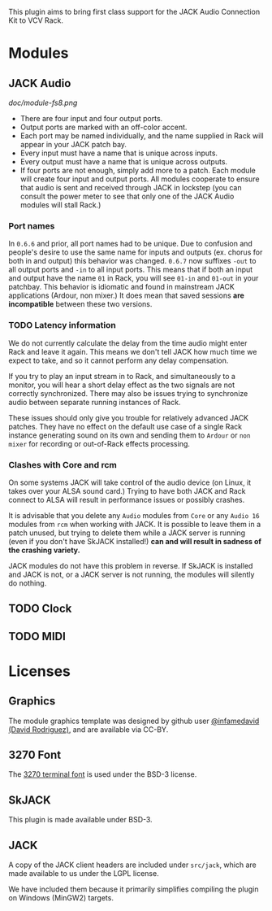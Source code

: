 
This plugin aims to bring first class support for the JACK Audio
Connection Kit to VCV Rack.

* Modules
** JACK Audio

#+CAPTION: Annotated image of the JACK Audio module.
[[doc/module-fs8.png]]

 - There are four input and four output ports.
 - Output ports are marked with an off-color accent.
 - Each port may be named individually, and the name supplied in Rack
   will appear in your JACK patch bay.
 - Every input must have a name that is unique across inputs.
 - Every output must have a name that is unique across outputs.
 - If four ports are not enough, simply add more to a patch. Each
   module will create four input and output ports. All modules
   cooperate to ensure that audio is sent and received through JACK in
   lockstep (you can consult the power meter to see that only one of
   the JACK Audio modules will stall Rack.)

*** Port names
In =0.6.6= and prior, all port names had to be unique. Due to
confusion and people's desire to use the same name for inputs and
outputs (ex. chorus for both in and output) this behavior was changed.
=0.6.7= now suffixes =-out= to all output ports and =-in= to all input
ports. This means that if both an input and output have the name =01=
in Rack, you will see =01-in= and =01-out= in your patchbay. This
behavior is idiomatic and found in mainstream JACK applications
(Ardour, non mixer.) It does mean that saved sessions *are
incompatible* between these two versions.

*** TODO Latency information
We do not currently calculate the delay from the time audio might
enter Rack and leave it again. This means we don't tell JACK how much
time we expect to take, and so it cannot perform any delay
compensation.

If you try to play an input stream in to Rack, and simultaneously to a
monitor, you will hear a short delay effect as the two signals are not
correctly synchronized. There may also be issues trying to synchronize
audio between separate running instances of Rack.

These issues should only give you trouble for relatively advanced JACK
patches. They have no effect on the default use case of a single Rack
instance generating sound on its own and sending them to =Ardour= or
=non mixer= for recording or out-of-Rack effects processing.

*** Clashes with Core and rcm
On some systems JACK will take control of the audio device (on Linux,
it takes over your ALSA sound card.) Trying to have both JACK and Rack
connect to ALSA will result in performance issues or possibly
crashes.

It is advisable that you delete any =Audio= modules from =Core= or any
=Audio 16= modules from =rcm= when working with JACK. It is possible
to leave them in a patch unused, but trying to delete them while a
JACK server is running (even if you don't have SkJACK installed!) **can
and will result in sadness of the crashing variety.**

JACK modules do not have this problem in reverse. If SkJACK is
installed and JACK is not, or a JACK server is not running, the
modules will silently do nothing.

** TODO Clock
** TODO MIDI

* Licenses

** Graphics
The module graphics template was designed by github user
[[https://github.com/infamedavid][@infamedavid (David Rodriguez)]], and are available via CC-BY.

** 3270 Font
The [[https://github.com/rbanffy/3270font][3270 terminal font]] is used under the BSD-3 license.

** SkJACK
This plugin is made available under BSD-3.

** JACK
A copy of the JACK client headers are included under =src/jack=, which
are made available to us under the LGPL license.

We have included them because it primarily simplifies compiling the
plugin on Windows (MinGW2) targets.
